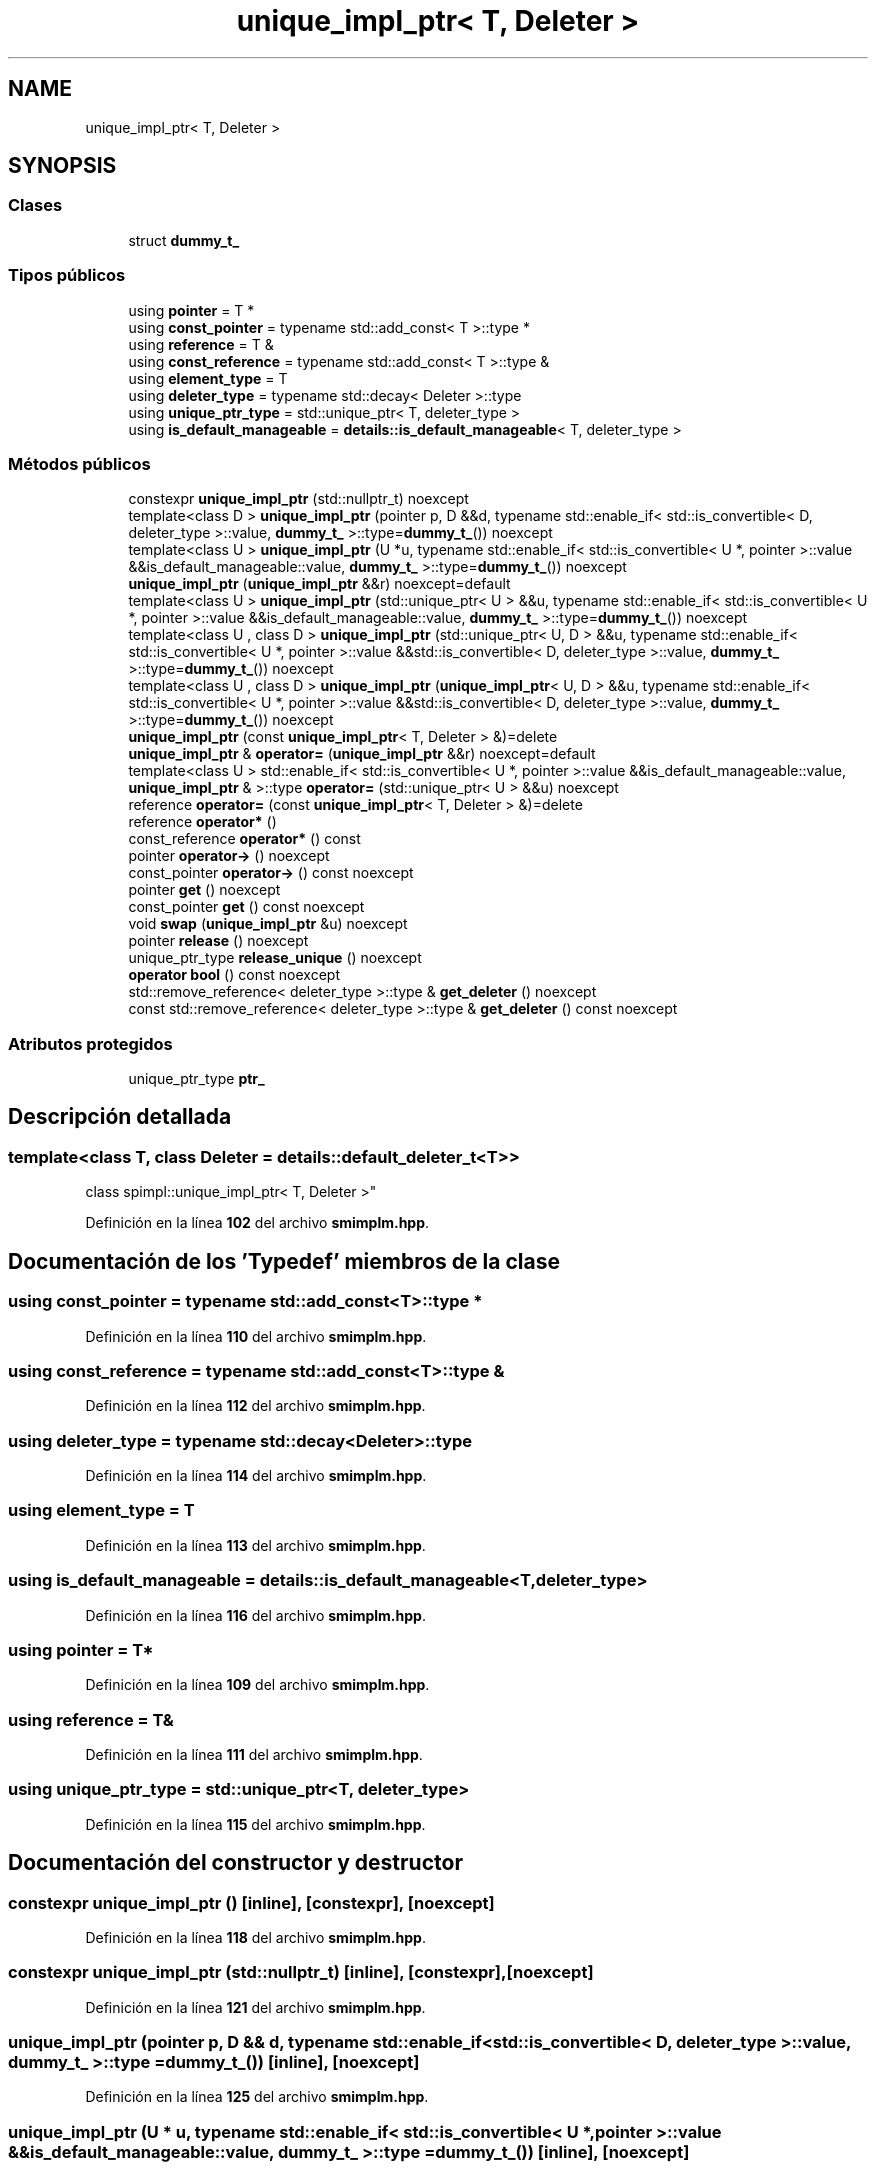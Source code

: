.TH "unique_impl_ptr< T, Deleter >" 3 "Sábado, 20 de Noviembre de 2021" "Version 0.2.3" "Tools  for C/C++" \" -*- nroff -*-
.ad l
.nh
.SH NAME
unique_impl_ptr< T, Deleter >
.SH SYNOPSIS
.br
.PP
.SS "Clases"

.in +1c
.ti -1c
.RI "struct \fBdummy_t_\fP"
.br
.in -1c
.SS "Tipos públicos"

.in +1c
.ti -1c
.RI "using \fBpointer\fP = T *"
.br
.ti -1c
.RI "using \fBconst_pointer\fP = typename std::add_const< T >::type *"
.br
.ti -1c
.RI "using \fBreference\fP = T &"
.br
.ti -1c
.RI "using \fBconst_reference\fP = typename std::add_const< T >::type &"
.br
.ti -1c
.RI "using \fBelement_type\fP = T"
.br
.ti -1c
.RI "using \fBdeleter_type\fP = typename std::decay< Deleter >::type"
.br
.ti -1c
.RI "using \fBunique_ptr_type\fP = std::unique_ptr< T, deleter_type >"
.br
.ti -1c
.RI "using \fBis_default_manageable\fP = \fBdetails::is_default_manageable\fP< T, deleter_type >"
.br
.in -1c
.SS "Métodos públicos"

.in +1c
.ti -1c
.RI "constexpr \fBunique_impl_ptr\fP (std::nullptr_t) noexcept"
.br
.ti -1c
.RI "template<class D > \fBunique_impl_ptr\fP (pointer p, D &&d, typename std::enable_if< std::is_convertible< D, deleter_type >::value, \fBdummy_t_\fP >::type=\fBdummy_t_\fP()) noexcept"
.br
.ti -1c
.RI "template<class U > \fBunique_impl_ptr\fP (U *u, typename std::enable_if< std::is_convertible< U *, pointer >::value &&is_default_manageable::value, \fBdummy_t_\fP >::type=\fBdummy_t_\fP()) noexcept"
.br
.ti -1c
.RI "\fBunique_impl_ptr\fP (\fBunique_impl_ptr\fP &&r) noexcept=default"
.br
.ti -1c
.RI "template<class U > \fBunique_impl_ptr\fP (std::unique_ptr< U > &&u, typename std::enable_if< std::is_convertible< U *, pointer >::value &&is_default_manageable::value, \fBdummy_t_\fP >::type=\fBdummy_t_\fP()) noexcept"
.br
.ti -1c
.RI "template<class U , class D > \fBunique_impl_ptr\fP (std::unique_ptr< U, D > &&u, typename std::enable_if< std::is_convertible< U *, pointer >::value &&std::is_convertible< D, deleter_type >::value, \fBdummy_t_\fP >::type=\fBdummy_t_\fP()) noexcept"
.br
.ti -1c
.RI "template<class U , class D > \fBunique_impl_ptr\fP (\fBunique_impl_ptr\fP< U, D > &&u, typename std::enable_if< std::is_convertible< U *, pointer >::value &&std::is_convertible< D, deleter_type >::value, \fBdummy_t_\fP >::type=\fBdummy_t_\fP()) noexcept"
.br
.ti -1c
.RI "\fBunique_impl_ptr\fP (const \fBunique_impl_ptr\fP< T, Deleter > &)=delete"
.br
.ti -1c
.RI "\fBunique_impl_ptr\fP & \fBoperator=\fP (\fBunique_impl_ptr\fP &&r) noexcept=default"
.br
.ti -1c
.RI "template<class U > std::enable_if< std::is_convertible< U *, pointer >::value &&is_default_manageable::value, \fBunique_impl_ptr\fP & >::type \fBoperator=\fP (std::unique_ptr< U > &&u) noexcept"
.br
.ti -1c
.RI "reference \fBoperator=\fP (const \fBunique_impl_ptr\fP< T, Deleter > &)=delete"
.br
.ti -1c
.RI "reference \fBoperator*\fP ()"
.br
.ti -1c
.RI "const_reference \fBoperator*\fP () const"
.br
.ti -1c
.RI "pointer \fBoperator\->\fP () noexcept"
.br
.ti -1c
.RI "const_pointer \fBoperator\->\fP () const noexcept"
.br
.ti -1c
.RI "pointer \fBget\fP () noexcept"
.br
.ti -1c
.RI "const_pointer \fBget\fP () const noexcept"
.br
.ti -1c
.RI "void \fBswap\fP (\fBunique_impl_ptr\fP &u) noexcept"
.br
.ti -1c
.RI "pointer \fBrelease\fP () noexcept"
.br
.ti -1c
.RI "unique_ptr_type \fBrelease_unique\fP () noexcept"
.br
.ti -1c
.RI "\fBoperator bool\fP () const noexcept"
.br
.ti -1c
.RI "std::remove_reference< deleter_type >::type & \fBget_deleter\fP () noexcept"
.br
.ti -1c
.RI "const std::remove_reference< deleter_type >::type & \fBget_deleter\fP () const noexcept"
.br
.in -1c
.SS "Atributos protegidos"

.in +1c
.ti -1c
.RI "unique_ptr_type \fBptr_\fP"
.br
.in -1c
.SH "Descripción detallada"
.PP 

.SS "template<class T, class Deleter = details::default_deleter_t<T>>
.br
class spimpl::unique_impl_ptr< T, Deleter >"
.PP
Definición en la línea \fB102\fP del archivo \fBsmimplm\&.hpp\fP\&.
.SH "Documentación de los 'Typedef' miembros de la clase"
.PP 
.SS "using const_pointer =  typename std::add_const<T>::type *"

.PP
Definición en la línea \fB110\fP del archivo \fBsmimplm\&.hpp\fP\&.
.SS "using const_reference =  typename std::add_const<T>::type &"

.PP
Definición en la línea \fB112\fP del archivo \fBsmimplm\&.hpp\fP\&.
.SS "using deleter_type =  typename std::decay<Deleter>::type"

.PP
Definición en la línea \fB114\fP del archivo \fBsmimplm\&.hpp\fP\&.
.SS "using element_type =  T"

.PP
Definición en la línea \fB113\fP del archivo \fBsmimplm\&.hpp\fP\&.
.SS "using \fBis_default_manageable\fP =  \fBdetails::is_default_manageable\fP<T, deleter_type>"

.PP
Definición en la línea \fB116\fP del archivo \fBsmimplm\&.hpp\fP\&.
.SS "using pointer =  T*"

.PP
Definición en la línea \fB109\fP del archivo \fBsmimplm\&.hpp\fP\&.
.SS "using reference =  T&"

.PP
Definición en la línea \fB111\fP del archivo \fBsmimplm\&.hpp\fP\&.
.SS "using unique_ptr_type =  std::unique_ptr<T, deleter_type>"

.PP
Definición en la línea \fB115\fP del archivo \fBsmimplm\&.hpp\fP\&.
.SH "Documentación del constructor y destructor"
.PP 
.SS "constexpr \fBunique_impl_ptr\fP ()\fC [inline]\fP, \fC [constexpr]\fP, \fC [noexcept]\fP"

.PP
Definición en la línea \fB118\fP del archivo \fBsmimplm\&.hpp\fP\&.
.SS "constexpr \fBunique_impl_ptr\fP (std::nullptr_t)\fC [inline]\fP, \fC [constexpr]\fP, \fC [noexcept]\fP"

.PP
Definición en la línea \fB121\fP del archivo \fBsmimplm\&.hpp\fP\&.
.SS "\fBunique_impl_ptr\fP (pointer p, D && d, typename std::enable_if< std::is_convertible< D, deleter_type >::value, \fBdummy_t_\fP >::type = \fC\fBdummy_t_\fP()\fP)\fC [inline]\fP, \fC [noexcept]\fP"

.PP
Definición en la línea \fB125\fP del archivo \fBsmimplm\&.hpp\fP\&.
.SS "\fBunique_impl_ptr\fP (U * u, typename std::enable_if< std::is_convertible< U *, pointer >::value &&is_default_manageable::value, \fBdummy_t_\fP >::type = \fC\fBdummy_t_\fP()\fP)\fC [inline]\fP, \fC [noexcept]\fP"

.PP
Definición en la línea \fB133\fP del archivo \fBsmimplm\&.hpp\fP\&.
.SS "\fBunique_impl_ptr\fP (std::unique_ptr< U > && u, typename std::enable_if< std::is_convertible< U *, pointer >::value &&is_default_manageable::value, \fBdummy_t_\fP >::type = \fC\fBdummy_t_\fP()\fP)\fC [inline]\fP, \fC [noexcept]\fP"

.PP
Definición en la línea \fB160\fP del archivo \fBsmimplm\&.hpp\fP\&.
.SS "\fBunique_impl_ptr\fP (std::unique_ptr< U, D > && u, typename std::enable_if< std::is_convertible< U *, pointer >::value &&std::is_convertible< D, deleter_type >::value, \fBdummy_t_\fP >::type = \fC\fBdummy_t_\fP()\fP)\fC [inline]\fP, \fC [noexcept]\fP"

.PP
Definición en la línea \fB169\fP del archivo \fBsmimplm\&.hpp\fP\&.
.SS "\fBunique_impl_ptr\fP (\fBunique_impl_ptr\fP< U, D > && u, typename std::enable_if< std::is_convertible< U *, pointer >::value &&std::is_convertible< D, deleter_type >::value, \fBdummy_t_\fP >::type = \fC\fBdummy_t_\fP()\fP)\fC [inline]\fP, \fC [noexcept]\fP"

.PP
Definición en la línea \fB178\fP del archivo \fBsmimplm\&.hpp\fP\&.
.SH "Documentación de las funciones miembro"
.PP 
.SS "const_pointer get () const\fC [inline]\fP, \fC [noexcept]\fP"

.PP
Definición en la línea \fB228\fP del archivo \fBsmimplm\&.hpp\fP\&.
.SS "pointer get ()\fC [inline]\fP, \fC [noexcept]\fP"

.PP
Definición en la línea \fB227\fP del archivo \fBsmimplm\&.hpp\fP\&.
.SS "const std::remove_reference< deleter_type >::type & get_deleter () const\fC [inline]\fP, \fC [noexcept]\fP"

.PP
Definición en la línea \fB243\fP del archivo \fBsmimplm\&.hpp\fP\&.
.SS "std::remove_reference< deleter_type >::type & get_deleter ()\fC [inline]\fP, \fC [noexcept]\fP"

.PP
Definición en la línea \fB242\fP del archivo \fBsmimplm\&.hpp\fP\&.
.SS "operator bool () const\fC [inline]\fP, \fC [explicit]\fP, \fC [noexcept]\fP"

.PP
Definición en la línea \fB240\fP del archivo \fBsmimplm\&.hpp\fP\&.
.SS "reference operator* ()\fC [inline]\fP"

.PP
Definición en la línea \fB221\fP del archivo \fBsmimplm\&.hpp\fP\&.
.SS "const_reference operator* () const\fC [inline]\fP"

.PP
Definición en la línea \fB222\fP del archivo \fBsmimplm\&.hpp\fP\&.
.SS "const_pointer operator\-> () const\fC [inline]\fP, \fC [noexcept]\fP"

.PP
Definición en la línea \fB225\fP del archivo \fBsmimplm\&.hpp\fP\&.
.SS "pointer operator\-> ()\fC [inline]\fP, \fC [noexcept]\fP"

.PP
Definición en la línea \fB224\fP del archivo \fBsmimplm\&.hpp\fP\&.
.SS "std::enable_if< std::is_convertible< U *, pointer >::value &&is_default_manageable::value, \fBunique_impl_ptr\fP & >::type operator= (std::unique_ptr< U > && u)\fC [inline]\fP, \fC [noexcept]\fP"

.PP
Definición en la línea \fB214\fP del archivo \fBsmimplm\&.hpp\fP\&.
.SS "pointer release ()\fC [inline]\fP, \fC [noexcept]\fP"

.PP
Definición en la línea \fB236\fP del archivo \fBsmimplm\&.hpp\fP\&.
.SS "unique_ptr_type release_unique ()\fC [inline]\fP, \fC [noexcept]\fP"

.PP
Definición en la línea \fB238\fP del archivo \fBsmimplm\&.hpp\fP\&.
.SS "void swap (\fBunique_impl_ptr\fP< T, Deleter > & u)\fC [inline]\fP, \fC [noexcept]\fP"

.PP
Definición en la línea \fB230\fP del archivo \fBsmimplm\&.hpp\fP\&.
.SH "Documentación de los datos miembro"
.PP 
.SS "unique_ptr_type ptr_\fC [protected]\fP"

.PP
Definición en la línea \fB246\fP del archivo \fBsmimplm\&.hpp\fP\&.

.SH "Autor"
.PP 
Generado automáticamente por Doxygen para Tools for C/C++ del código fuente\&.
